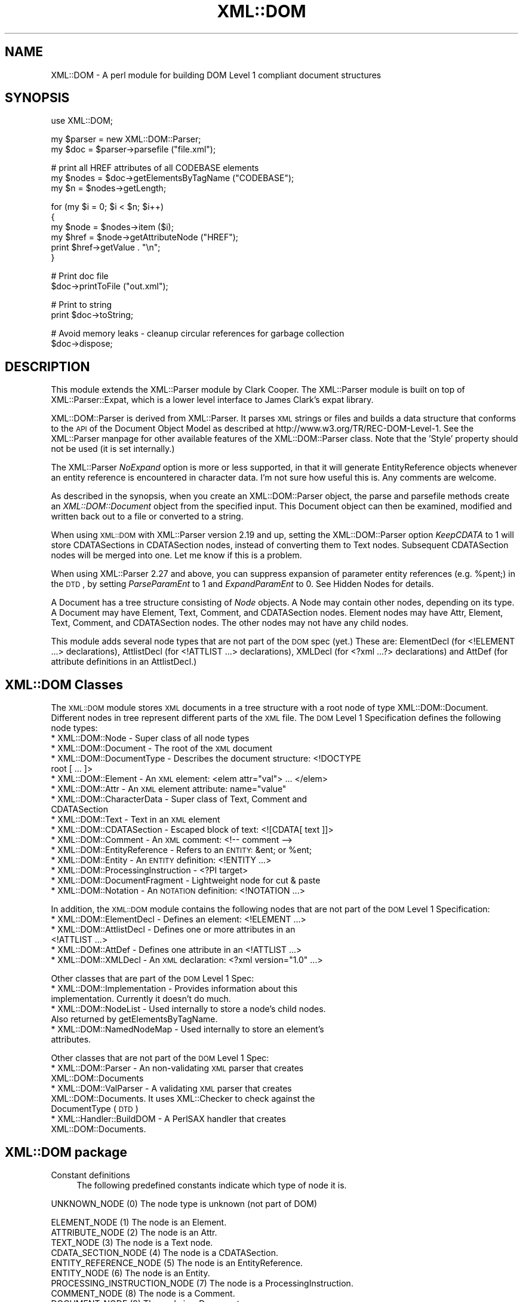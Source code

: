.\" Automatically generated by Pod::Man v1.37, Pod::Parser v1.32
.\"
.\" Standard preamble:
.\" ========================================================================
.de Sh \" Subsection heading
.br
.if t .Sp
.ne 5
.PP
\fB\\$1\fR
.PP
..
.de Sp \" Vertical space (when we can't use .PP)
.if t .sp .5v
.if n .sp
..
.de Vb \" Begin verbatim text
.ft CW
.nf
.ne \\$1
..
.de Ve \" End verbatim text
.ft R
.fi
..
.\" Set up some character translations and predefined strings.  \*(-- will
.\" give an unbreakable dash, \*(PI will give pi, \*(L" will give a left
.\" double quote, and \*(R" will give a right double quote.  | will give a
.\" real vertical bar.  \*(C+ will give a nicer C++.  Capital omega is used to
.\" do unbreakable dashes and therefore won't be available.  \*(C` and \*(C'
.\" expand to `' in nroff, nothing in troff, for use with C<>.
.tr \(*W-|\(bv\*(Tr
.ds C+ C\v'-.1v'\h'-1p'\s-2+\h'-1p'+\s0\v'.1v'\h'-1p'
.ie n \{\
.    ds -- \(*W-
.    ds PI pi
.    if (\n(.H=4u)&(1m=24u) .ds -- \(*W\h'-12u'\(*W\h'-12u'-\" diablo 10 pitch
.    if (\n(.H=4u)&(1m=20u) .ds -- \(*W\h'-12u'\(*W\h'-8u'-\"  diablo 12 pitch
.    ds L" ""
.    ds R" ""
.    ds C` ""
.    ds C' ""
'br\}
.el\{\
.    ds -- \|\(em\|
.    ds PI \(*p
.    ds L" ``
.    ds R" ''
'br\}
.\"
.\" If the F register is turned on, we'll generate index entries on stderr for
.\" titles (.TH), headers (.SH), subsections (.Sh), items (.Ip), and index
.\" entries marked with X<> in POD.  Of course, you'll have to process the
.\" output yourself in some meaningful fashion.
.if \nF \{\
.    de IX
.    tm Index:\\$1\t\\n%\t"\\$2"
..
.    nr % 0
.    rr F
.\}
.\"
.\" For nroff, turn off justification.  Always turn off hyphenation; it makes
.\" way too many mistakes in technical documents.
.hy 0
.if n .na
.\"
.\" Accent mark definitions (@(#)ms.acc 1.5 88/02/08 SMI; from UCB 4.2).
.\" Fear.  Run.  Save yourself.  No user-serviceable parts.
.    \" fudge factors for nroff and troff
.if n \{\
.    ds #H 0
.    ds #V .8m
.    ds #F .3m
.    ds #[ \f1
.    ds #] \fP
.\}
.if t \{\
.    ds #H ((1u-(\\\\n(.fu%2u))*.13m)
.    ds #V .6m
.    ds #F 0
.    ds #[ \&
.    ds #] \&
.\}
.    \" simple accents for nroff and troff
.if n \{\
.    ds ' \&
.    ds ` \&
.    ds ^ \&
.    ds , \&
.    ds ~ ~
.    ds /
.\}
.if t \{\
.    ds ' \\k:\h'-(\\n(.wu*8/10-\*(#H)'\'\h"|\\n:u"
.    ds ` \\k:\h'-(\\n(.wu*8/10-\*(#H)'\`\h'|\\n:u'
.    ds ^ \\k:\h'-(\\n(.wu*10/11-\*(#H)'^\h'|\\n:u'
.    ds , \\k:\h'-(\\n(.wu*8/10)',\h'|\\n:u'
.    ds ~ \\k:\h'-(\\n(.wu-\*(#H-.1m)'~\h'|\\n:u'
.    ds / \\k:\h'-(\\n(.wu*8/10-\*(#H)'\z\(sl\h'|\\n:u'
.\}
.    \" troff and (daisy-wheel) nroff accents
.ds : \\k:\h'-(\\n(.wu*8/10-\*(#H+.1m+\*(#F)'\v'-\*(#V'\z.\h'.2m+\*(#F'.\h'|\\n:u'\v'\*(#V'
.ds 8 \h'\*(#H'\(*b\h'-\*(#H'
.ds o \\k:\h'-(\\n(.wu+\w'\(de'u-\*(#H)/2u'\v'-.3n'\*(#[\z\(de\v'.3n'\h'|\\n:u'\*(#]
.ds d- \h'\*(#H'\(pd\h'-\w'~'u'\v'-.25m'\f2\(hy\fP\v'.25m'\h'-\*(#H'
.ds D- D\\k:\h'-\w'D'u'\v'-.11m'\z\(hy\v'.11m'\h'|\\n:u'
.ds th \*(#[\v'.3m'\s+1I\s-1\v'-.3m'\h'-(\w'I'u*2/3)'\s-1o\s+1\*(#]
.ds Th \*(#[\s+2I\s-2\h'-\w'I'u*3/5'\v'-.3m'o\v'.3m'\*(#]
.ds ae a\h'-(\w'a'u*4/10)'e
.ds Ae A\h'-(\w'A'u*4/10)'E
.    \" corrections for vroff
.if v .ds ~ \\k:\h'-(\\n(.wu*9/10-\*(#H)'\s-2\u~\d\s+2\h'|\\n:u'
.if v .ds ^ \\k:\h'-(\\n(.wu*10/11-\*(#H)'\v'-.4m'^\v'.4m'\h'|\\n:u'
.    \" for low resolution devices (crt and lpr)
.if \n(.H>23 .if \n(.V>19 \
\{\
.    ds : e
.    ds 8 ss
.    ds o a
.    ds d- d\h'-1'\(ga
.    ds D- D\h'-1'\(hy
.    ds th \o'bp'
.    ds Th \o'LP'
.    ds ae ae
.    ds Ae AE
.\}
.rm #[ #] #H #V #F C
.\" ========================================================================
.\"
.IX Title "XML::DOM 3"
.TH XML::DOM 3 "2000-01-31" "perl v5.8.8" "User Contributed Perl Documentation"
.SH "NAME"
XML::DOM \- A perl module for building DOM Level 1 compliant document structures
.SH "SYNOPSIS"
.IX Header "SYNOPSIS"
.Vb 1
\& use XML::DOM;
.Ve
.PP
.Vb 2
\& my $parser = new XML::DOM::Parser;
\& my $doc = $parser->parsefile ("file.xml");
.Ve
.PP
.Vb 3
\& # print all HREF attributes of all CODEBASE elements
\& my $nodes = $doc->getElementsByTagName ("CODEBASE");
\& my $n = $nodes->getLength;
.Ve
.PP
.Vb 6
\& for (my $i = 0; $i < $n; $i++)
\& {
\&     my $node = $nodes->item ($i);
\&     my $href = $node->getAttributeNode ("HREF");
\&     print $href->getValue . "\en";
\& }
.Ve
.PP
.Vb 2
\& # Print doc file
\& $doc->printToFile ("out.xml");
.Ve
.PP
.Vb 2
\& # Print to string
\& print $doc->toString;
.Ve
.PP
.Vb 2
\& # Avoid memory leaks - cleanup circular references for garbage collection
\& $doc->dispose;
.Ve
.SH "DESCRIPTION"
.IX Header "DESCRIPTION"
This module extends the XML::Parser module by Clark Cooper. 
The XML::Parser module is built on top of XML::Parser::Expat, 
which is a lower level interface to James Clark's expat library.
.PP
XML::DOM::Parser is derived from XML::Parser. It parses \s-1XML\s0 strings or files
and builds a data structure that conforms to the \s-1API\s0 of the Document Object 
Model as described at http://www.w3.org/TR/REC\-DOM\-Level\-1.
See the XML::Parser manpage for other available features of the 
XML::DOM::Parser class. 
Note that the 'Style' property should not be used (it is set internally.)
.PP
The XML::Parser \fINoExpand\fR option is more or less supported, in that it will
generate EntityReference objects whenever an entity reference is encountered
in character data. I'm not sure how useful this is. Any comments are welcome.
.PP
As described in the synopsis, when you create an XML::DOM::Parser object, 
the parse and parsefile methods create an \fIXML::DOM::Document\fR object
from the specified input. This Document object can then be examined, modified and
written back out to a file or converted to a string.
.PP
When using \s-1XML::DOM\s0 with XML::Parser version 2.19 and up, setting the 
XML::DOM::Parser option \fIKeepCDATA\fR to 1 will store CDATASections in
CDATASection nodes, instead of converting them to Text nodes.
Subsequent CDATASection nodes will be merged into one. Let me know if this
is a problem.
.PP
When using XML::Parser 2.27 and above, you can suppress expansion of
parameter entity references (e.g. \f(CW%pent\fR;) in the \s-1DTD\s0, by setting \fIParseParamEnt\fR
to 1 and \fIExpandParamEnt\fR to 0. See Hidden Nodes for details.
.PP
A Document has a tree structure consisting of \fINode\fR objects. A Node may contain
other nodes, depending on its type.
A Document may have Element, Text, Comment, and CDATASection nodes. 
Element nodes may have Attr, Element, Text, Comment, and CDATASection nodes. 
The other nodes may not have any child nodes. 
.PP
This module adds several node types that are not part of the \s-1DOM\s0 spec (yet.)
These are: ElementDecl (for <!ELEMENT ...> declarations), AttlistDecl (for
<!ATTLIST ...> declarations), XMLDecl (for <?xml ...?> declarations) and AttDef
(for attribute definitions in an AttlistDecl.)
.SH "XML::DOM Classes"
.IX Header "XML::DOM Classes"
The \s-1XML::DOM\s0 module stores \s-1XML\s0 documents in a tree structure with a root node
of type XML::DOM::Document. Different nodes in tree represent different
parts of the \s-1XML\s0 file. The \s-1DOM\s0 Level 1 Specification defines the following
node types:
.IP "* XML::DOM::Node \- Super class of all node types" 4
.IX Item "XML::DOM::Node - Super class of all node types"
.PD 0
.IP "* XML::DOM::Document \- The root of the \s-1XML\s0 document" 4
.IX Item "XML::DOM::Document - The root of the XML document"
.IP "* XML::DOM::DocumentType \- Describes the document structure: <!DOCTYPE root [ ... ]>" 4
.IX Item "XML::DOM::DocumentType - Describes the document structure: <!DOCTYPE root [ ... ]>"
.ie n .IP "* XML::DOM::Element \- An \s-1XML\s0 element: <elem attr=""val""> ... </elem>" 4
.el .IP "* XML::DOM::Element \- An \s-1XML\s0 element: <elem attr=``val''> ... </elem>" 4
.IX Item "XML::DOM::Element - An XML element: <elem attr=val> ... </elem>"
.ie n .IP "* XML::DOM::Attr \- An \s-1XML\s0 element attribute: name=""value""" 4
.el .IP "* XML::DOM::Attr \- An \s-1XML\s0 element attribute: name=``value''" 4
.IX Item "XML::DOM::Attr - An XML element attribute: name=value"
.IP "* XML::DOM::CharacterData \- Super class of Text, Comment and CDATASection" 4
.IX Item "XML::DOM::CharacterData - Super class of Text, Comment and CDATASection"
.IP "* XML::DOM::Text \- Text in an \s-1XML\s0 element" 4
.IX Item "XML::DOM::Text - Text in an XML element"
.IP "* XML::DOM::CDATASection \- Escaped block of text: <![CDATA[ text ]]>" 4
.IX Item "XML::DOM::CDATASection - Escaped block of text: <![CDATA[ text ]]>"
.IP "* XML::DOM::Comment \- An \s-1XML\s0 comment: <!\-\- comment \-\->" 4
.IX Item "XML::DOM::Comment - An XML comment: <!-- comment -->"
.ie n .IP "* XML::DOM::EntityReference \- Refers to an \s-1ENTITY:\s0 &ent; or %ent;" 4
.el .IP "* XML::DOM::EntityReference \- Refers to an \s-1ENTITY:\s0 &ent; or \f(CW%ent\fR;" 4
.IX Item "XML::DOM::EntityReference - Refers to an ENTITY: &ent; or %ent;"
.IP "* XML::DOM::Entity \- An \s-1ENTITY\s0 definition: <!ENTITY ...>" 4
.IX Item "XML::DOM::Entity - An ENTITY definition: <!ENTITY ...>"
.IP "* XML::DOM::ProcessingInstruction \- <?PI target>" 4
.IX Item "XML::DOM::ProcessingInstruction - <?PI target>"
.IP "* XML::DOM::DocumentFragment \- Lightweight node for cut & paste" 4
.IX Item "XML::DOM::DocumentFragment - Lightweight node for cut & paste"
.IP "* XML::DOM::Notation \- An \s-1NOTATION\s0 definition: <!NOTATION ...>" 4
.IX Item "XML::DOM::Notation - An NOTATION definition: <!NOTATION ...>"
.PD
.PP
In addition, the \s-1XML::DOM\s0 module contains the following nodes that are not part 
of the \s-1DOM\s0 Level 1 Specification:
.IP "* XML::DOM::ElementDecl \- Defines an element: <!ELEMENT ...>" 4
.IX Item "XML::DOM::ElementDecl - Defines an element: <!ELEMENT ...>"
.PD 0
.IP "* XML::DOM::AttlistDecl \- Defines one or more attributes in an <!ATTLIST ...>" 4
.IX Item "XML::DOM::AttlistDecl - Defines one or more attributes in an <!ATTLIST ...>"
.IP "* XML::DOM::AttDef \- Defines one attribute in an <!ATTLIST ...>" 4
.IX Item "XML::DOM::AttDef - Defines one attribute in an <!ATTLIST ...>"
.ie n .IP "* XML::DOM::XMLDecl \- An \s-1XML\s0 declaration: <?xml version=""1.0"" ...>" 4
.el .IP "* XML::DOM::XMLDecl \- An \s-1XML\s0 declaration: <?xml version=``1.0'' ...>" 4
.IX Item "XML::DOM::XMLDecl - An XML declaration: <?xml version=1.0 ...>"
.PD
.PP
Other classes that are part of the \s-1DOM\s0 Level 1 Spec:
.IP "* XML::DOM::Implementation \- Provides information about this implementation. Currently it doesn't do much." 4
.IX Item "XML::DOM::Implementation - Provides information about this implementation. Currently it doesn't do much."
.PD 0
.IP "* XML::DOM::NodeList \- Used internally to store a node's child nodes. Also returned by getElementsByTagName." 4
.IX Item "XML::DOM::NodeList - Used internally to store a node's child nodes. Also returned by getElementsByTagName."
.IP "* XML::DOM::NamedNodeMap \- Used internally to store an element's attributes." 4
.IX Item "XML::DOM::NamedNodeMap - Used internally to store an element's attributes."
.PD
.PP
Other classes that are not part of the \s-1DOM\s0 Level 1 Spec:
.IP "* XML::DOM::Parser \- An non-validating \s-1XML\s0 parser that creates XML::DOM::Documents" 4
.IX Item "XML::DOM::Parser - An non-validating XML parser that creates XML::DOM::Documents"
.PD 0
.IP "* XML::DOM::ValParser \- A validating \s-1XML\s0 parser that creates XML::DOM::Documents. It uses XML::Checker to check against the DocumentType (\s-1DTD\s0)" 4
.IX Item "XML::DOM::ValParser - A validating XML parser that creates XML::DOM::Documents. It uses XML::Checker to check against the DocumentType (DTD)"
.IP "* XML::Handler::BuildDOM \- A PerlSAX handler that creates XML::DOM::Documents." 4
.IX Item "XML::Handler::BuildDOM - A PerlSAX handler that creates XML::DOM::Documents."
.PD
.SH "XML::DOM package"
.IX Header "XML::DOM package"
.IP "Constant definitions" 4
.IX Item "Constant definitions"
The following predefined constants indicate which type of node it is.
.PP
.Vb 1
\& UNKNOWN_NODE (0)                The node type is unknown (not part of DOM)
.Ve
.PP
.Vb 12
\& ELEMENT_NODE (1)                The node is an Element.
\& ATTRIBUTE_NODE (2)              The node is an Attr.
\& TEXT_NODE (3)                   The node is a Text node.
\& CDATA_SECTION_NODE (4)          The node is a CDATASection.
\& ENTITY_REFERENCE_NODE (5)       The node is an EntityReference.
\& ENTITY_NODE (6)                 The node is an Entity.
\& PROCESSING_INSTRUCTION_NODE (7) The node is a ProcessingInstruction.
\& COMMENT_NODE (8)                The node is a Comment.
\& DOCUMENT_NODE (9)               The node is a Document.
\& DOCUMENT_TYPE_NODE (10)         The node is a DocumentType.
\& DOCUMENT_FRAGMENT_NODE (11)     The node is a DocumentFragment.
\& NOTATION_NODE (12)              The node is a Notation.
.Ve
.PP
.Vb 4
\& ELEMENT_DECL_NODE (13)          The node is an ElementDecl (not part of DOM)
\& ATT_DEF_NODE (14)               The node is an AttDef (not part of DOM)
\& XML_DECL_NODE (15)              The node is an XMLDecl (not part of DOM)
\& ATTLIST_DECL_NODE (16)          The node is an AttlistDecl (not part of DOM)
.Ve
.PP
.Vb 1
\& Usage:
.Ve
.PP
.Vb 4
\&   if ($node->getNodeType == ELEMENT_NODE)
\&   {
\&       print "It's an Element";
\&   }
.Ve
.PP
\&\fBNot In \s-1DOM\s0 Spec\fR: The \s-1DOM\s0 Spec does not mention \s-1UNKNOWN_NODE\s0 and, 
quite frankly, you should never encounter it. The last 4 node types were added
to support the 4 added node classes.
.Sh "Global Variables"
.IX Subsection "Global Variables"
.IP "$VERSION" 4
.IX Item "$VERSION"
The variable \f(CW$XML::DOM::VERSION\fR contains the version number of this 
implementation, e.g. \*(L"1.07\*(R".
.Sh "\s-1METHODS\s0"
.IX Subsection "METHODS"
These methods are not part of the \s-1DOM\s0 Level 1 Specification.
.IP "getIgnoreReadOnly and ignoreReadOnly (readOnly)" 4
.IX Item "getIgnoreReadOnly and ignoreReadOnly (readOnly)"
The \s-1DOM\s0 Level 1 Spec does not allow you to edit certain sections of the document,
e.g. the DocumentType, so by default this implementation throws DOMExceptions
(i.e. \s-1NO_MODIFICATION_ALLOWED_ERR\s0) when you try to edit a readonly node. 
These readonly checks can be disabled by (temporarily) setting the global 
IgnoreReadOnly flag.
.Sp
The ignoreReadOnly method sets the global IgnoreReadOnly flag and returns its
previous value. The getIgnoreReadOnly method simply returns its current value.
.Sp
.Vb 5
\& my $oldIgnore = XML::DOM::ignoreReadOnly (1);
\& eval {
\& ... do whatever you want, catching any other exceptions ...
\& };
\& XML::DOM::ignoreReadOnly ($oldIgnore);     # restore previous value
.Ve
.Sp
Another way to do it, using a local variable:
.Sp
.Vb 4
\& { # start new scope
\&    local $XML::DOM::IgnoreReadOnly = 1;
\&    ... do whatever you want, don't worry about exceptions ...
\& } # end of scope ($IgnoreReadOnly is set back to its previous value)
.Ve
.IP "isValidName (name)" 4
.IX Item "isValidName (name)"
Whether the specified name is a valid \*(L"Name\*(R" as specified in the \s-1XML\s0 spec.
Characters with Unicode values > 127 are now also supported.
.IP "getAllowReservedNames and allowReservedNames (boolean)" 4
.IX Item "getAllowReservedNames and allowReservedNames (boolean)"
The first method returns whether reserved names are allowed. 
The second takes a boolean argument and sets whether reserved names are allowed.
The initial value is 1 (i.e. allow reserved names.)
.Sp
The \s-1XML\s0 spec states that \*(L"Names\*(R" starting with (X|x)(M|m)(L|l)
are reserved for future use. (Amusingly enough, the \s-1XML\s0 version of the \s-1XML\s0 spec
(REC\-xml\-19980210.xml) breaks that very rule by defining an \s-1ENTITY\s0 with the name 
\&'xmlpio'.)
A \*(L"Name\*(R" in this context means the Name token as found in the \s-1BNF\s0 rules in the
\&\s-1XML\s0 spec.
.Sp
\&\s-1XML::DOM\s0 only checks for errors when you modify the \s-1DOM\s0 tree, not when the
\&\s-1DOM\s0 tree is built by the XML::DOM::Parser.
.IP "setTagCompression (funcref)" 4
.IX Item "setTagCompression (funcref)"
There are 3 possible styles for printing empty Element tags:
.RS 4
.IP "Style 0" 4
.IX Item "Style 0"
.Vb 1
\& <empty/> or <empty attr="val"/>
.Ve
.Sp
\&\s-1XML::DOM\s0 uses this style by default for all Elements.
.IP "Style 1" 4
.IX Item "Style 1"
.Vb 1
\&  <empty></empty> or <empty attr="val"></empty>
.Ve
.IP "Style 2" 4
.IX Item "Style 2"
.Vb 1
\&  <empty /> or <empty attr="val" />
.Ve
.Sp
This style is sometimes desired when using \s-1XHTML\s0. 
(Note the extra space before the slash \*(L"/\*(R")
See <http://www.w3.org/TR/xhtml1> Appendix C for more details.
.RE
.RS 4
.Sp
By default \s-1XML::DOM\s0 compresses all empty Element tags (style 0.)
You can control which style is used for a particular Element by calling
XML::DOM::setTagCompression with a reference to a function that takes
2 arguments. The first is the tag name of the Element, the second is the
XML::DOM::Element that is being printed. 
The function should return 0, 1 or 2 to indicate which style should be used to
print the empty tag. E.g.
.Sp
.Vb 1
\& XML::DOM::setTagCompression (\e&my_tag_compression);
.Ve
.Sp
.Vb 3
\& sub my_tag_compression
\& {
\&    my ($tag, $elem) = @_;
.Ve
.Sp
.Vb 2
\&    # Print empty br, hr and img tags like this: <br />
\&    return 2 if $tag =~ /^(br|hr|img)$/;
.Ve
.Sp
.Vb 3
\&    # Print other empty tags like this: <empty></empty>
\&    return 1;
\& }
.Ve
.RE
.SH "IMPLEMENTATION DETAILS"
.IX Header "IMPLEMENTATION DETAILS"
.IP "* Perl Mappings" 4
.IX Item "Perl Mappings"
The value undef was used when the \s-1DOM\s0 Spec said null.
.Sp
The \s-1DOM\s0 Spec says: Applications must encode DOMString using \s-1UTF\-16\s0 (defined in 
Appendix C.3 of [\s-1UNICODE\s0] and Amendment 1 of [\s-1ISO\-10646\s0]).
In this implementation we use plain old Perl strings encoded in \s-1UTF\-8\s0 instead of
\&\s-1UTF\-16\s0.
.IP "* Text and CDATASection nodes" 4
.IX Item "Text and CDATASection nodes"
The Expat parser expands EntityReferences and CDataSection sections to 
raw strings and does not indicate where it was found. 
This implementation does therefore convert both to Text nodes at parse time.
CDATASection and EntityReference nodes that are added to an existing Document 
(by the user) will be preserved.
.Sp
Also, subsequent Text nodes are always merged at parse time. Text nodes that are 
added later can be merged with the normalize method. Consider using the addText
method when adding Text nodes.
.IP "* Printing and toString" 4
.IX Item "Printing and toString"
When printing (and converting an \s-1XML\s0 Document to a string) the strings have to 
encoded differently depending on where they occur. E.g. in a CDATASection all 
substrings are allowed except for \*(L"]]>\*(R". In regular text, certain characters are
not allowed, e.g. \*(L">\*(R" has to be converted to \*(L"&gt;\*(R". 
These routines should be verified by someone who knows the details.
.IP "* Quotes" 4
.IX Item "Quotes"
Certain sections in \s-1XML\s0 are quoted, like attribute values in an Element.
XML::Parser strips these quotes and the print methods in this implementation 
always uses double quotes, so when parsing and printing a document, single quotes
may be converted to double quotes. The default value of an attribute definition
(AttDef) in an AttlistDecl, however, will maintain its quotes.
.IP "* AttlistDecl" 4
.IX Item "AttlistDecl"
Attribute declarations for a certain Element are always merged into a single
AttlistDecl object.
.IP "* Comments" 4
.IX Item "Comments"
Comments in the \s-1DOCTYPE\s0 section are not kept in the right place. They will become
child nodes of the Document.
.IP "* Hidden Nodes" 4
.IX Item "Hidden Nodes"
Previous versions of \s-1XML::DOM\s0 would expand parameter entity references
(like \fB%pent;\fR), so when printing the \s-1DTD\s0, it would print the contents
of the external entity, instead of the parameter entity reference.
With this release (1.27), you can prevent this by setting the XML::DOM::Parser
options ParseParamEnt => 1 and ExpandParamEnt => 0.
.Sp
When it is parsing the contents of the external entities, it *DOES* still add
the nodes to the DocumentType, but it marks these nodes by setting
the 'Hidden' property. In addition, it adds an EntityReference node to the
DocumentType node.
.Sp
When printing the DocumentType node (or when using \fIto_expat()\fR or \fIto_sax()\fR), 
the 'Hidden' nodes are suppressed, so you will see the parameter entity
reference instead of the contents of the external entities. See test case
t/dom_extent.t for an example.
.Sp
The reason for adding the 'Hidden' nodes to the DocumentType node, is that
the nodes may contain <!ENTITY> definitions that are referenced further
in the document. (Simply not adding the nodes to the DocumentType could
cause such entity references to be expanded incorrectly.)
.Sp
Note that you need XML::Parser 2.27 or higher for this to work correctly.
.SH "SEE ALSO"
.IX Header "SEE ALSO"
The Japanese version of this document by Takanori Kawai (Hippo2000)
at <http://member.nifty.ne.jp/hippo2000/perltips/xml/dom.htm>
.PP
The \s-1DOM\s0 Level 1 specification at <http://www.w3.org/TR/REC\-DOM\-Level\-1>
.PP
The \s-1XML\s0 spec (Extensible Markup Language 1.0) at <http://www.w3.org/TR/REC\-xml>
.PP
The XML::Parser and XML::Parser::Expat manual pages.
.SH "CAVEATS"
.IX Header "CAVEATS"
The method \fIgetElementsByTagName()\fR does not return a \*(L"live\*(R" NodeList.
Whether this is an actual caveat is debatable, but a few people on the 
www-dom mailing list seemed to think so. I haven't decided yet. It's a pain
to implement, it slows things down and the benefits seem marginal.
Let me know what you think. 
.PP
(To subscribe to the www-dom mailing list send an email with the subject 
\&\*(L"subscribe\*(R" to www\-dom\-request@w3.org. I only look here occasionally, so don't
send bug reports or suggestions about \s-1XML::DOM\s0 to this list, send them
to enno@att.com instead.)
.SH "AUTHOR"
.IX Header "AUTHOR"
Send bug reports, hints, tips, suggestions to Enno Derksen at
<\fIenno@att.com\fR>. 
.PP
Thanks to Clark Cooper for his help with the initial version.
